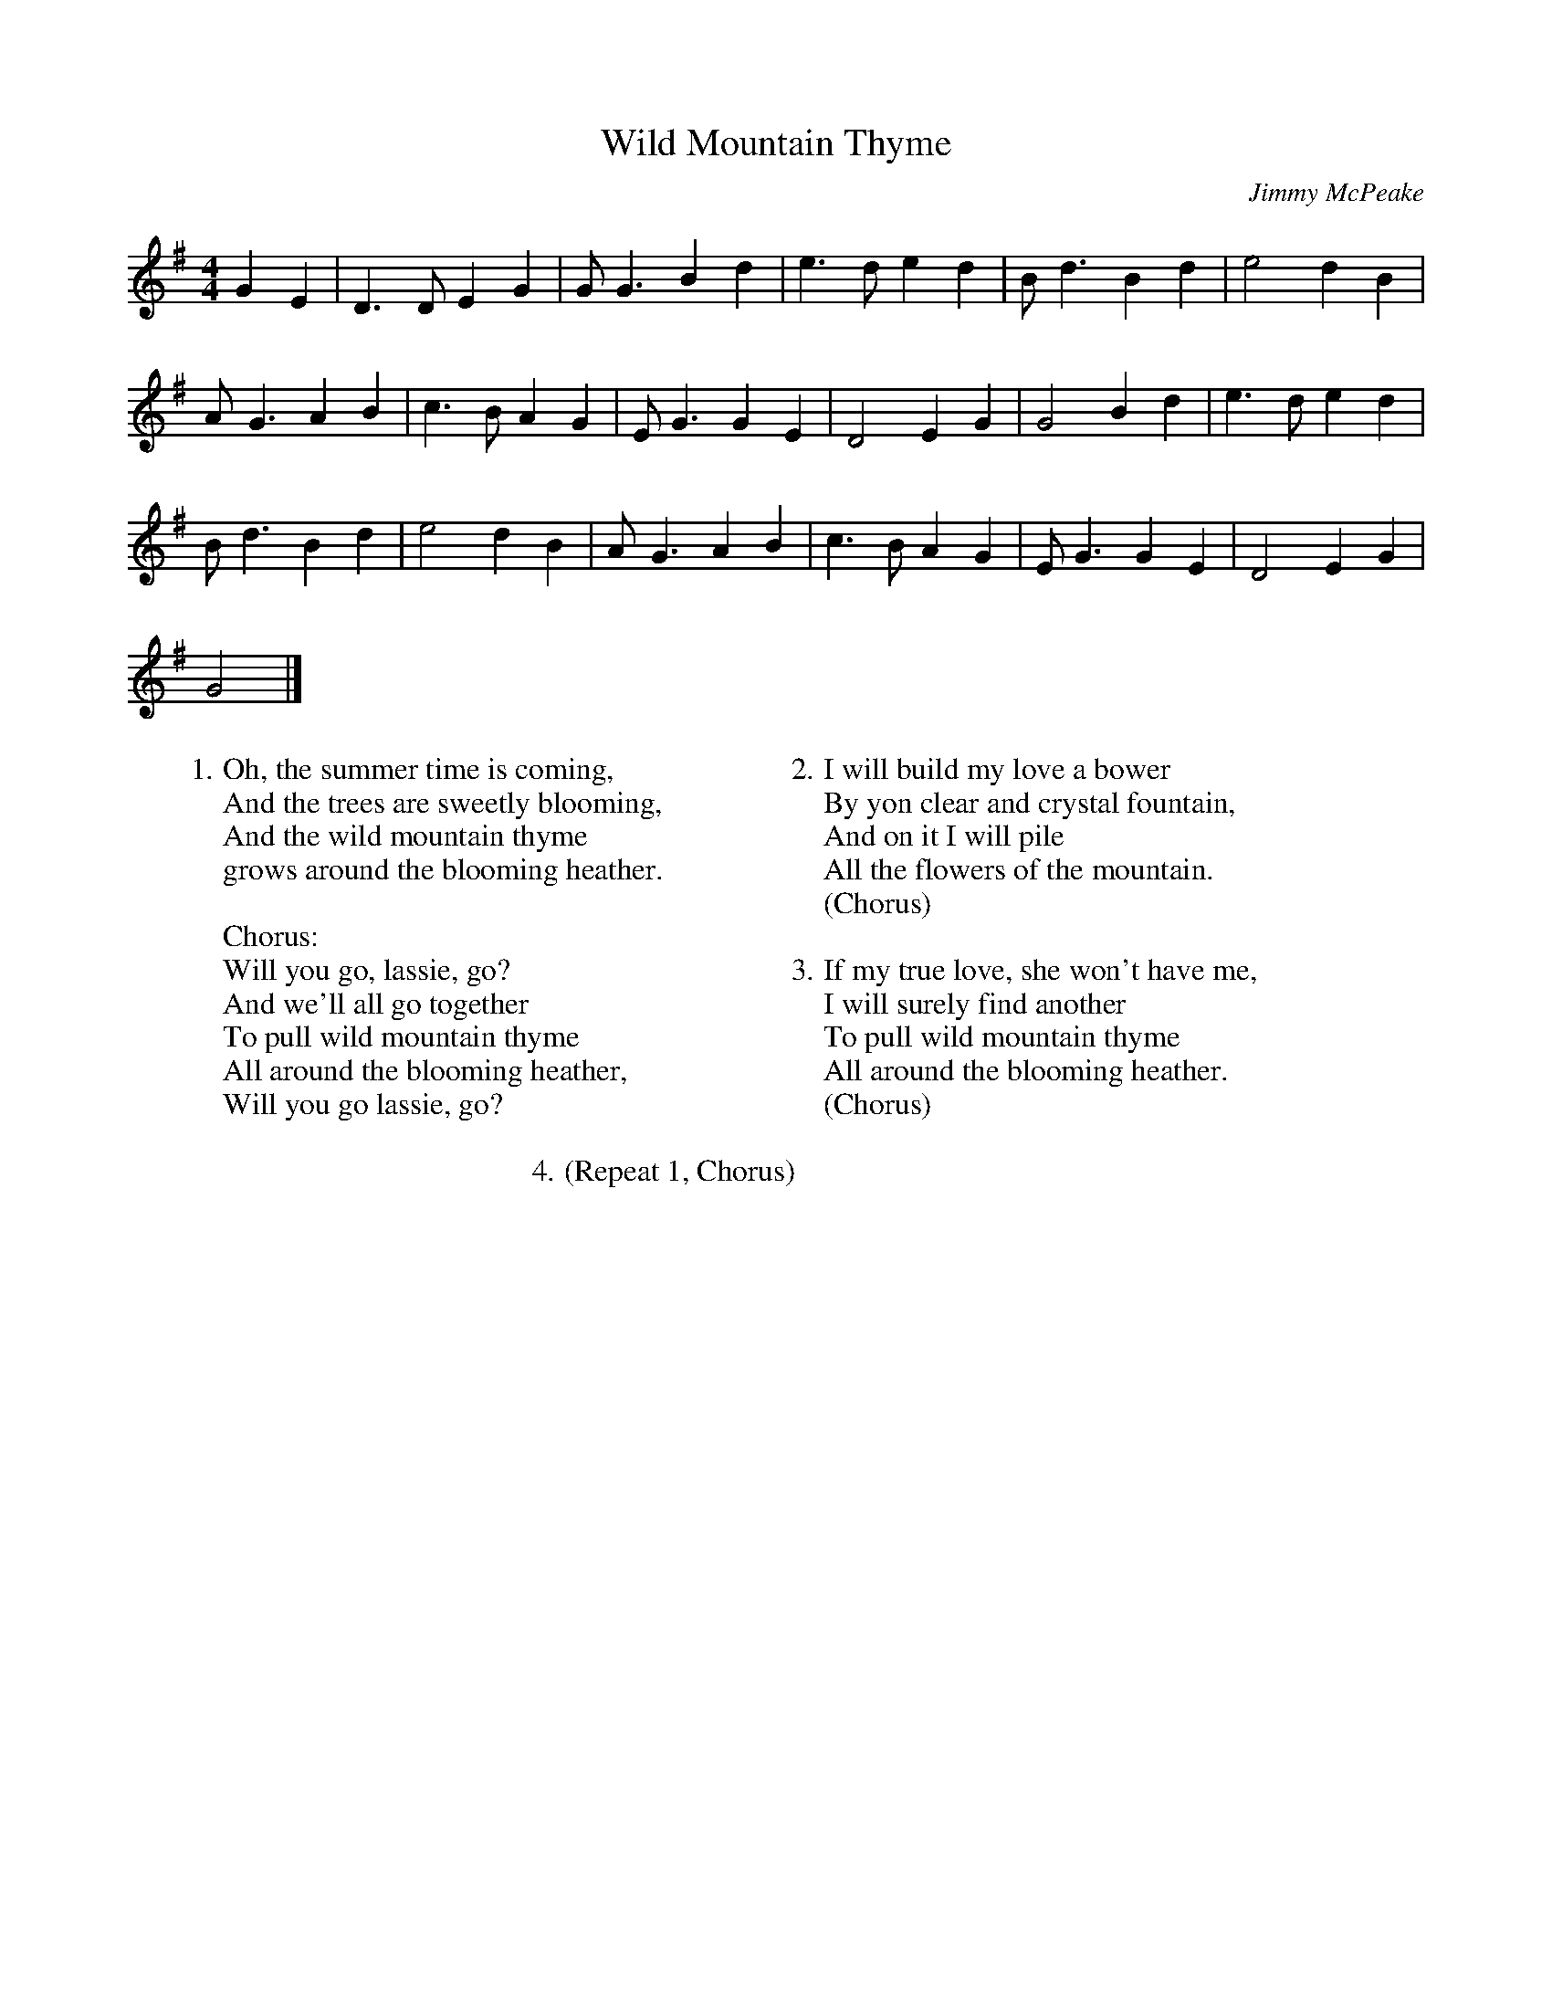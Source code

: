 X:1
T:Wild Mountain Thyme
C:Jimmy McPeake
M:4/4
L:1/4
K:G
G E|D3/2 D/2 E G|G/2 G3/2 B d|e3/2 d/2 e d|B/2 d3/2 B d|e2 d B|
A/2- G3/2 A B|c3/2 B/2 A G|E/2 G3/2 G E|D2 E G|G2 B d|e3/2- d/2 e d|
B/2 d3/2 B d|e2 d B|A/2- G3/2 A B|c3/2 B/2 A G|E/2 G3/2 G E|D2 E G|
G2|]
%
W:1. Oh, the summer time is coming,
W:And the trees are sweetly blooming,
W:And the wild mountain thyme
W:grows around the blooming heather.
W:
W:Chorus:
W:Will you go, lassie, go?
W:And we'll all go together
W:To pull wild mountain thyme
W:All around the blooming heather,
W:Will you go lassie, go?
W:
W:2. I will build my love a bower
W:By yon clear and crystal fountain,
W:And on it I will pile
W:All the flowers of the mountain.
W:(Chorus)
W:
W:3. If my true love, she won't have me,
W:I will surely find another
W:To pull wild mountain thyme
W:All around the blooming heather.
W:(Chorus)
W:
W:4. (Repeat 1, Chorus)

X:2
T:Wild Mountain Thyme
C:Jimmy McPeake
M:4/4
L:1/4
K:F
F D| C3/2 C/2 D F| F/2 F3/2 A c| d3/2 c/2 d c| A/2 c3/2 A c| d2 c A|
G/2- F3/2 G A| B3/2 A/2 G F| D/2 F3/2 F D| C2 D F| F2 A c| d3/2- c/2 d c|
A/2 c3/2 A c| d2 c A| G/2- F3/2 G A| B3/2 A/2 G F| D/2 F3/2 F D| C2 D F|
F2 |]
%
W:1. Oh, the summer time is coming,
W:And the trees are sweetly blooming,
W:And the wild mountain thyme
W:grows around the blooming heather.
W:
W:Chorus:
W:Will you go, lassie, go?
W:And we'll all go together
W:To pull wild mountain thyme
W:All around the blooming heather,
W:Will you go lassie, go?
W:
W:2. I will build my love a bower
W:By yon clear and crystal fountain,
W:And on it I will pile
W:All the flowers of the mountain.
W:(Chorus)
W:
W:3. If my true love, she won't have me,
W:I will surely find another
W:To pull wild mountain thyme
W:All around the blooming heather.
W:(Chorus)
W:
W:4. (Repeat 1, Chorus)
